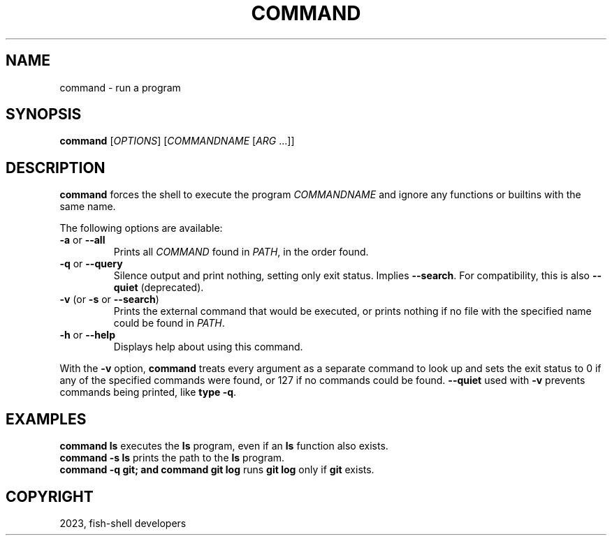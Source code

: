 .\" Man page generated from reStructuredText.
.
.
.nr rst2man-indent-level 0
.
.de1 rstReportMargin
\\$1 \\n[an-margin]
level \\n[rst2man-indent-level]
level margin: \\n[rst2man-indent\\n[rst2man-indent-level]]
-
\\n[rst2man-indent0]
\\n[rst2man-indent1]
\\n[rst2man-indent2]
..
.de1 INDENT
.\" .rstReportMargin pre:
. RS \\$1
. nr rst2man-indent\\n[rst2man-indent-level] \\n[an-margin]
. nr rst2man-indent-level +1
.\" .rstReportMargin post:
..
.de UNINDENT
. RE
.\" indent \\n[an-margin]
.\" old: \\n[rst2man-indent\\n[rst2man-indent-level]]
.nr rst2man-indent-level -1
.\" new: \\n[rst2man-indent\\n[rst2man-indent-level]]
.in \\n[rst2man-indent\\n[rst2man-indent-level]]u
..
.TH "COMMAND" "1" "Jan 01, 2024" "3.7" "fish-shell"
.SH NAME
command \- run a program
.SH SYNOPSIS
.nf
\fBcommand\fP [\fIOPTIONS\fP] [\fICOMMANDNAME\fP [\fIARG\fP \&...]]
.fi
.sp
.SH DESCRIPTION
.sp
\fBcommand\fP forces the shell to execute the program \fICOMMANDNAME\fP and ignore any functions or builtins with the same name.
.sp
The following options are available:
.INDENT 0.0
.TP
\fB\-a\fP or \fB\-\-all\fP
Prints all \fICOMMAND\fP found in \fI\%PATH\fP, in the order found.
.TP
\fB\-q\fP or \fB\-\-query\fP
Silence output and print nothing, setting only exit status.
Implies \fB\-\-search\fP\&.
For compatibility, this is also \fB\-\-quiet\fP (deprecated).
.TP
\fB\-v\fP (or \fB\-s\fP or \fB\-\-search\fP)
Prints the external command that would be executed, or prints nothing if no file with the specified name could be found in \fI\%PATH\fP\&.
.TP
\fB\-h\fP or \fB\-\-help\fP
Displays help about using this command.
.UNINDENT
.sp
With the \fB\-v\fP option, \fBcommand\fP treats every argument as a separate command to look up and sets the exit status to 0 if any of the specified commands were found, or 127 if no commands could be found. \fB\-\-quiet\fP used with \fB\-v\fP prevents commands being printed, like \fBtype \-q\fP\&.
.SH EXAMPLES
.nf
\fBcommand ls\fP executes the \fBls\fP program, even if an \fBls\fP function also exists.
\fBcommand \-s ls\fP prints the path to the \fBls\fP program.
\fBcommand \-q git; and command git log\fP runs \fBgit log\fP only if \fBgit\fP exists.
.fi
.sp
.SH COPYRIGHT
2023, fish-shell developers
.\" Generated by docutils manpage writer.
.
